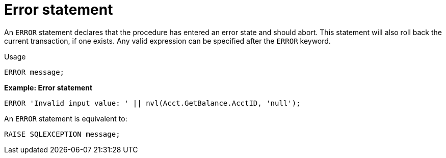 // Module included in the following assemblies:
// as_procedure-language.adoc
[id="return-statement"]
= Error statement

An `ERROR` statement declares that the procedure has entered an error state and should abort. 
This statement will also roll back the current transaction, if one exists. 
Any valid expression can be specified after the `ERROR` keyword.

.Usage

[source,sql]
----
ERROR message;
----

[source,sql]
.*Example: Error statement*
----
ERROR 'Invalid input value: ' || nvl(Acct.GetBalance.AcctID, 'null');
----

An `ERROR` statement is equivalent to:

[source,sql]
----
RAISE SQLEXCEPTION message;
----
